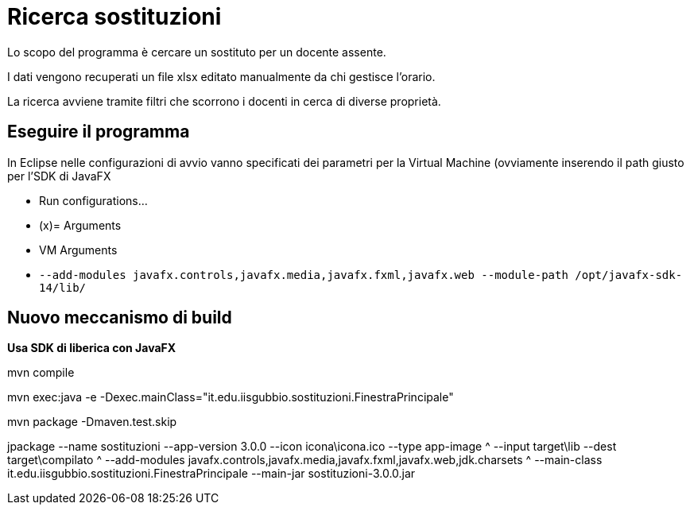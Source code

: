 = Ricerca sostituzioni

Lo scopo del programma è cercare un sostituto per un docente assente.

I dati vengono recuperati un file xlsx editato manualmente da chi gestisce l'orario.

La ricerca avviene tramite filtri che scorrono i docenti in cerca di diverse proprietà.

== Eseguire il programma

In Eclipse nelle configurazioni di avvio vanno specificati dei parametri per la Virtual Machine (ovviamente inserendo il path giusto per l'SDK di JavaFX

- Run configurations...
- (x)= Arguments
- VM Arguments
- `--add-modules javafx.controls,javafx.media,javafx.fxml,javafx.web --module-path  /opt/javafx-sdk-14/lib/`

== Nuovo meccanismo di build

*Usa SDK di liberica con JavaFX*

mvn compile

mvn exec:java -e -Dexec.mainClass="it.edu.iisgubbio.sostituzioni.FinestraPrincipale"

mvn package -Dmaven.test.skip

jpackage --name sostituzioni --app-version 3.0.0 --icon icona\icona.ico --type app-image ^
  --input target\lib --dest target\compilato ^
  --add-modules javafx.controls,javafx.media,javafx.fxml,javafx.web,jdk.charsets ^
  --main-class it.edu.iisgubbio.sostituzioni.FinestraPrincipale --main-jar sostituzioni-3.0.0.jar